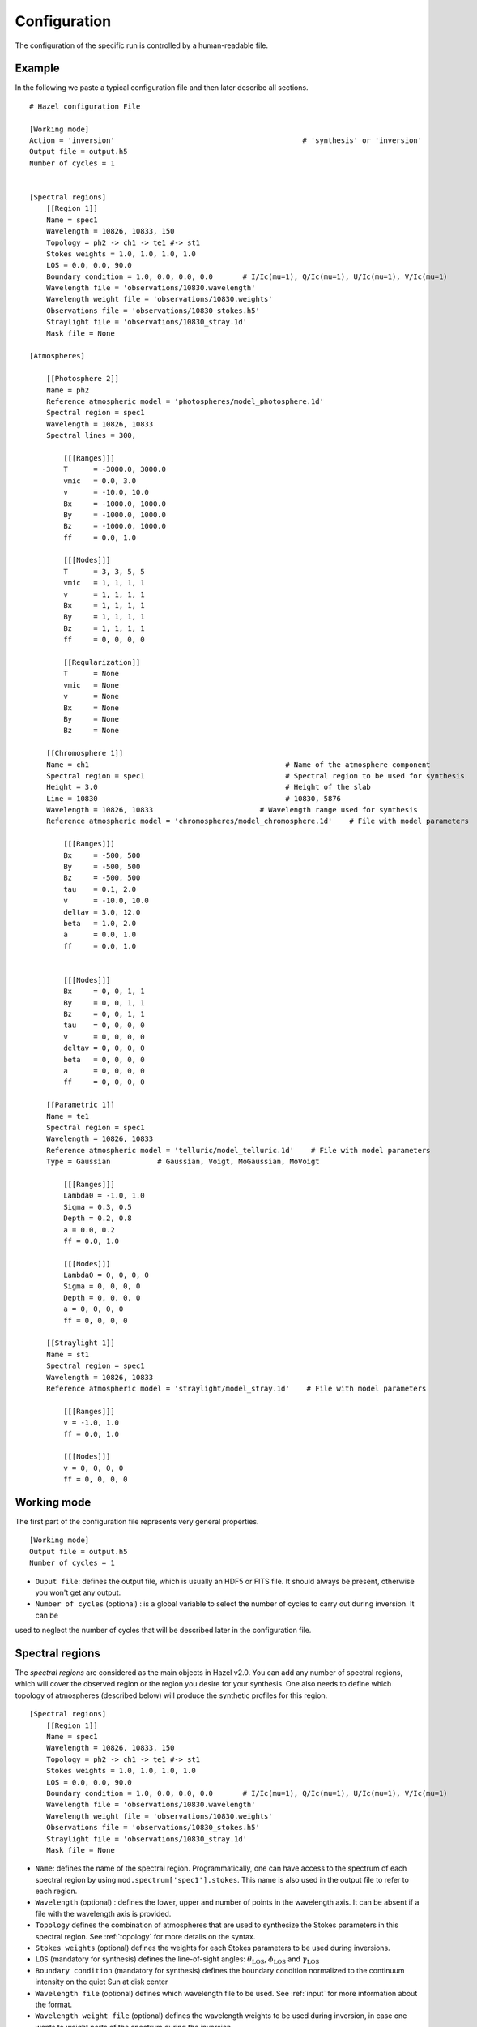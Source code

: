 .. _configuration:

Configuration
=============

The configuration of the specific run is controlled by a human-readable
file.

Example
-------

In the following we paste a typical configuration file and then later describe all sections.

::

    # Hazel configuration File

    [Working mode]
    Action = 'inversion'                                            # 'synthesis' or 'inversion'
    Output file = output.h5
    Number of cycles = 1


    [Spectral regions]
        [[Region 1]]
        Name = spec1
        Wavelength = 10826, 10833, 150
        Topology = ph2 -> ch1 -> te1 #-> st1    
        Stokes weights = 1.0, 1.0, 1.0, 1.0
        LOS = 0.0, 0.0, 90.0
        Boundary condition = 1.0, 0.0, 0.0, 0.0       # I/Ic(mu=1), Q/Ic(mu=1), U/Ic(mu=1), V/Ic(mu=1)
        Wavelength file = 'observations/10830.wavelength'
        Wavelength weight file = 'observations/10830.weights'
        Observations file = 'observations/10830_stokes.h5'
        Straylight file = 'observations/10830_stray.1d'
        Mask file = None

    [Atmospheres]

        [[Photosphere 2]]
        Name = ph2
        Reference atmospheric model = 'photospheres/model_photosphere.1d'
        Spectral region = spec1
        Wavelength = 10826, 10833
        Spectral lines = 300,

            [[[Ranges]]]
            T      = -3000.0, 3000.0
            vmic   = 0.0, 3.0
            v      = -10.0, 10.0
            Bx     = -1000.0, 1000.0
            By     = -1000.0, 1000.0
            Bz     = -1000.0, 1000.0
            ff     = 0.0, 1.0

            [[[Nodes]]]
            T      = 3, 3, 5, 5
            vmic   = 1, 1, 1, 1
            v      = 1, 1, 1, 1
            Bx     = 1, 1, 1, 1
            By     = 1, 1, 1, 1
            Bz     = 1, 1, 1, 1
            ff     = 0, 0, 0, 0

            [[Regularization]]
            T      = None
            vmic   = None
            v      = None
            Bx     = None
            By     = None
            Bz     = None

        [[Chromosphere 1]]
        Name = ch1                                              # Name of the atmosphere component
        Spectral region = spec1                                 # Spectral region to be used for synthesis
        Height = 3.0                                            # Height of the slab
        Line = 10830                                            # 10830, 5876
        Wavelength = 10826, 10833                         # Wavelength range used for synthesis
        Reference atmospheric model = 'chromospheres/model_chromosphere.1d'    # File with model parameters

            [[[Ranges]]]
            Bx     = -500, 500
            By     = -500, 500
            Bz     = -500, 500
            tau    = 0.1, 2.0
            v      = -10.0, 10.0
            deltav = 3.0, 12.0
            beta   = 1.0, 2.0
            a      = 0.0, 1.0
            ff     = 0.0, 1.0
            

            [[[Nodes]]]
            Bx     = 0, 0, 1, 1
            By     = 0, 0, 1, 1
            Bz     = 0, 0, 1, 1
            tau    = 0, 0, 0, 0
            v      = 0, 0, 0, 0
            deltav = 0, 0, 0, 0
            beta   = 0, 0, 0, 0
            a      = 0, 0, 0, 0
            ff     = 0, 0, 0, 0

        [[Parametric 1]]
        Name = te1
        Spectral region = spec1
        Wavelength = 10826, 10833
        Reference atmospheric model = 'telluric/model_telluric.1d'    # File with model parameters
        Type = Gaussian           # Gaussian, Voigt, MoGaussian, MoVoigt 

            [[[Ranges]]]
            Lambda0 = -1.0, 1.0
            Sigma = 0.3, 0.5
            Depth = 0.2, 0.8
            a = 0.0, 0.2
            ff = 0.0, 1.0
        
            [[[Nodes]]]
            Lambda0 = 0, 0, 0, 0
            Sigma = 0, 0, 0, 0
            Depth = 0, 0, 0, 0
            a = 0, 0, 0, 0
            ff = 0, 0, 0, 0

        [[Straylight 1]]
        Name = st1
        Spectral region = spec1
        Wavelength = 10826, 10833    
        Reference atmospheric model = 'straylight/model_stray.1d'    # File with model parameters

            [[[Ranges]]]
            v = -1.0, 1.0        
            ff = 0.0, 1.0
        
            [[[Nodes]]]
            v = 0, 0, 0, 0        
            ff = 0, 0, 0, 0

Working mode
------------

The first part of the configuration file represents very general properties.

::

    [Working mode]
    Output file = output.h5
    Number of cycles = 1

* ``Ouput file``: defines the output file, which is usually an HDF5 or FITS file. It should always be present, otherwise you won't get any output.
* ``Number of cycles`` (optional) : is a global variable to select the number of cycles to carry out during inversion. It can be
used to neglect the number of cycles that will be described later in the configuration file.

Spectral regions
----------------

The `spectral regions` are considered as the main objects in Hazel v2.0. You can
add any number of spectral regions, which will cover the observed region or the
region you desire for your synthesis. One also needs to define which topology of
atmospheres (described below) will produce the synthetic profiles for this region.

::

    [Spectral regions]
        [[Region 1]]
        Name = spec1
        Wavelength = 10826, 10833, 150
        Topology = ph2 -> ch1 -> te1 #-> st1    
        Stokes weights = 1.0, 1.0, 1.0, 1.0    
        LOS = 0.0, 0.0, 90.0
        Boundary condition = 1.0, 0.0, 0.0, 0.0       # I/Ic(mu=1), Q/Ic(mu=1), U/Ic(mu=1), V/Ic(mu=1)
        Wavelength file = 'observations/10830.wavelength'
        Wavelength weight file = 'observations/10830.weights'
        Observations file = 'observations/10830_stokes.h5'
        Straylight file = 'observations/10830_stray.1d'
        Mask file = None

* ``Name``: defines the name of the spectral region. Programmatically, one can have access to the spectrum of each spectral region by using ``mod.spectrum['spec1'].stokes``. This name is also used in the output file to refer to each region.
* ``Wavelength`` (optional) : defines the lower, upper and number of points in the wavelength axis. It can be absent if a file with the wavelength axis is provided.
* ``Topology`` defines the combination of atmospheres that are used to synthesize the Stokes parameters in this spectral region. See :ref:`topology` for more details on the syntax.
* ``Stokes weights`` (optional) defines the weights for each Stokes parameters to be used during inversions.
* ``LOS`` (mandatory for synthesis) defines the line-of-sight angles: :math:`\theta_\mathrm{LOS}`, :math:`\phi_\mathrm{LOS}` and :math:`\gamma_\mathrm{LOS}`
* ``Boundary condition`` (mandatory for synthesis) defines the boundary condition normalized to the continuum intensity on the quiet Sun at disk center
* ``Wavelength file`` (optional) defines which wavelength file to be used. See :ref:`input` for more information about the format.
* ``Wavelength weight file`` (optional) defines the wavelength weights to be used during inversion, in case one wants to weight parts of the spectrum during the inversion.
* ``Observations file`` (optional) defines the file with the observations. See :ref:`input` for more information.
* ``Straylight file`` (optional) defines the file with the straylight. See :ref:`input` for more information.
* ``Mask file`` (optional) defines a mask to invert only a selection of pixels from an input file. See :ref:`input` for more information.

Atmospheres
-----------

The last part of the configuration file defines all atmospheres to be used during the
synthesis. Note that an arbitrary number of atmospheres can be defined. If they are
not used because they are not part of any topology, they will be removed from the
calculation. We distinguish four types of atmospheres:

* Photospheres
* Chromospheres
* Parametric
* Straylight

Photospheres
^^^^^^^^^^^^

Photospheres are always in the lower part of the atmosphere and so need to be defined
in the first level of the topology. They are synthesized in local thermodynamic equilibrium
using SIR.

::

    [Atmospheres]

        [[Photosphere 1]]
        Name = ph1
        Reference atmospheric model = 'photospheres/model_photosphere.1d'
        Spectral region = spec1
        Wavelength = 10826, 10833
        Spectral lines = 300, 301

            [[[Ranges]]]
            T      = -3000.0, 3000.0
            vmic   = 0.0, 3.0
            v      = -10.0, 10.0
            Bx     = -1000.0, 1000.0
            By     = -1000.0, 1000.0
            Bz     = -1000.0, 1000.0
            ff     = 0.0, 1.0

            [[[Nodes]]]
            T      = 3, 3, 5, 5
            vmic   = 1, 1, 1, 1
            v      = 1, 1, 1, 1
            Bx     = 1, 1, 1, 1
            By     = 1, 1, 1, 1
            Bz     = 1, 1, 1, 1
            ff     = 0, 0, 0, 0

            [[Regularization]]
            T      = None
            vmic   = None
            v      = None
            Bx     = None
            By     = None
            Bz     = None


* ``Name`` : defines the name of the atmosphere. This will be used in the output file to refer to the parameters of this specific atmosphere.
* ``Reference atmospheric model`` (optional) : defines the input file for this atmosphere. The format is described in :ref:`input`. If the format is 1D, it will be used for all pixels (in inversion mode). If you want a different model for all pixels, use 3D formats.
* ``Spectral region`` : defines the spectral region associated with this atmosphere.
* ``Wavelength`` : defines the ranges to be used for the synthesis of this atmosphere. This is interesting if you only want this atmosphere to synthesize part of the observed spectrum, which will affect the computing time.
* ``Spectral lines`` : it is a comma-separated list of lines to synthesize from the :ref:`photospheric_lines`. Note that if you only want one line, you should use a comma at the end. The list of available lines
* ``Ranges`` : ranges of variation of each parameter. If ``None``, consider it unconstrained. If not, it will be constrained to the range.
* ``Nodes`` : defines the number of nodes in each cycle when doing inversions
* ``Regularization`` : not yet implemented

Chromospheres
^^^^^^^^^^^^^

Chromospheres are synthesized with slabs of constant physical properties always above photospheres (if any). An arbitrary
number of chromospheres can be used, either with filling factor or one above the other.

::

    [Atmospheres]

        [[Chromosphere 1]]
        Name = ch1                                              # Name of the atmosphere component
        Spectral region = spec1                                 # Spectral region to be used for synthesis
        Height = 3.0                                            # Height of the slab
        Line = 10830                                            # 10830, 5876
        Wavelength = 10826, 10833                         # Wavelength range used for synthesis
        Reference atmospheric model = 'chromospheres/model_chromosphere.1d'    # File with model parameters

            [[[Ranges]]]
            Bx     = -500, 500
            By     = -500, 500
            Bz     = -500, 500
            tau    = 0.1, 2.0
            v      = -10.0, 10.0
            deltav = 3.0, 12.0
            beta   = 1.0, 2.0
            a      = 0.0, 1.0
            ff     = 0.0, 1.0
            

            [[[Nodes]]]
            Bx     = 0, 0, 1, 1
            By     = 0, 0, 1, 1
            Bz     = 0, 0, 1, 1
            tau    = 0, 0, 0, 0
            v      = 0, 0, 0, 0
            deltav = 0, 0, 0, 0
            beta   = 0, 0, 0, 0
            a      = 0, 0, 0, 0
            ff     = 0, 0, 0, 0

* ``Name`` : defines the name of the atmosphere. This will be used in the output file to refer to the parameters of this specific atmosphere.
* ``Reference atmospheric model`` (optional) : defines the input file for this atmosphere. The format is described in :ref:`input`. If the format is 1D, it will be used for all pixels (in inversion mode). If you want a different model for all pixels, use 3D formats.
* ``Spectral region`` : defines the spectral region associated with this atmosphere.
* ``Wavelength`` : defines the ranges to be used for the synthesis of this atmosphere. This is interesting if you only want this atmosphere to synthesize part of the observed spectrum, which will affect the computing time.
* ``Line`` : which of the He I lines to consider (5876, 10830, ...)
* ``Height`` : height of the slab in arcsec.
* ``Ranges`` : ranges of variation of each parameter. If ``None``, consider it unconstrained. If not, it will be constrained to the range.
* ``Nodes`` : defines the number of nodes in each cycle when doing inversions
* ``Regularization`` : not yet implemented

Parametric
^^^^^^^^^^

Parametric atmospheres are used to synthesize any systematics that can be affecting the
observations. Things like telluric lines, fringes, smooth continua form part of this. You can
always correct from them during data reduction, but Hazel v2.0 allows you to add them
during the fit. The curently available parametric atmosphere is just a Voigt function.

::

    [Atmospheres]

        [[Parametric 1]]
        Name = te1
        Spectral region = spec1
        Wavelength = 10826, 10833
        Reference atmospheric model = 'telluric/model_telluric.1d'    # File with model parameters
        Type = Gaussian           # Gaussian, Voigt, MoGaussian, MoVoigt 

            [[[Ranges]]]
            Lambda0 = -1.0, 1.0
            Sigma = 0.3, 0.5
            Depth = 0.2, 0.8
            a = 0.0, 0.2
            ff = 0.0, 1.0
        
            [[[Nodes]]]
            Lambda0 = 0, 0, 0, 0
            Sigma = 0, 0, 0, 0
            Depth = 0, 0, 0, 0
            a = 0, 0, 0, 0
            ff = 0, 0, 0, 0

* ``Name`` : defines the name of the atmosphere. This will be used in the output file to refer to the parameters of this specific atmosphere.
* ``Reference atmospheric model`` (optional) : defines the input file for this atmosphere. The format is described in :ref:`input`. If the format is 1D, it will be used for all pixels (in inversion mode). If you want a different model for all pixels, use 3D formats.
* ``Spectral region`` : defines the spectral region associated with this atmosphere.
* ``Wavelength`` : defines the ranges to be used for the synthesis of this atmosphere. This is interesting if you only want this atmosphere to synthesize part of the observed spectrum, which will affect the computing time.
* ``Type`` : type of parametric atmosphere, from the available selection ``Voigt``/``MoVoigt``
* ``Ranges`` : ranges of variation of each parameter. If ``None``, consider it unconstrained. If not, it will be constrained to the range.
* ``Nodes`` : defines the number of nodes in each cycle when doing inversions
* ``Regularization`` : not yet implemented

Straylight
^^^^^^^^^^

Straylight components are always added to the final spectrum with a filling factor and a possible velocity shift.
::

    [Atmospheres]

        [[Straylight 1]]
        Name = st1
        Spectral region = spec1
        Wavelength = 10826, 10833    
        Reference atmospheric model = 'straylight/model_stray.1d'    # File with model parameters

            [[[Ranges]]]
            v = -1.0, 1.0        
            ff = 0.0, 1.0
        
            [[[Nodes]]]
            v = 0, 0, 0, 0        
            ff = 0, 0, 0, 0

* ``Name`` : defines the name of the atmosphere. This will be used in the output file to refer to the parameters of this specific atmosphere.
* ``Reference atmospheric model`` (optional) : defines the input file for this atmosphere. The format is described in :ref:`input`. If the format is 1D, it will be used for all pixels (in inversion mode). If you want a different model for all pixels, use 3D formats.
* ``Spectral region`` : defines the spectral region associated with this atmosphere.
* ``Wavelength`` : defines the ranges to be used for the synthesis of this atmosphere. This is interesting if you only want this atmosphere to synthesize part of the observed spectrum, which will affect the computing time.
* ``Ranges`` : ranges of variation of each parameter. If ``None``, consider it unconstrained. If not, it will be constrained to the range.
* ``Nodes`` : defines the number of nodes in each cycle when doing inversions
* ``Regularization`` : not yet implemented